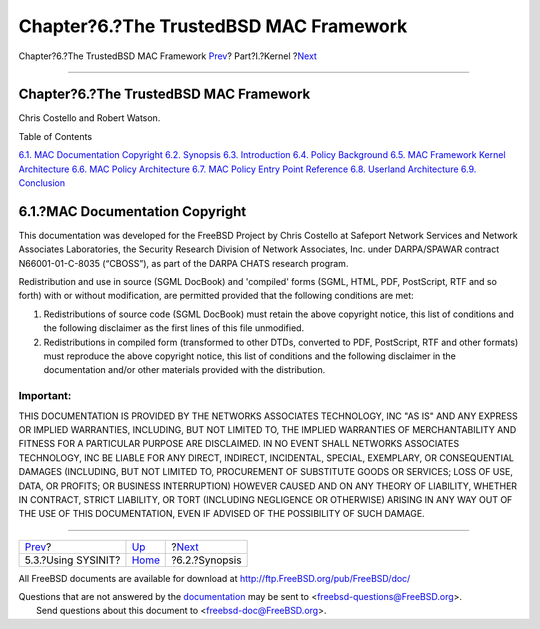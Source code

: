 =======================================
Chapter?6.?The TrustedBSD MAC Framework
=======================================

.. raw:: html

   <div class="navheader">

Chapter?6.?The TrustedBSD MAC Framework
`Prev <sysinit-using.html>`__?
Part?I.?Kernel
?\ `Next <mac-synopsis.html>`__

--------------

.. raw:: html

   </div>

.. raw:: html

   <div class="chapter">

.. raw:: html

   <div class="titlepage" xmlns="">

.. raw:: html

   <div>

.. raw:: html

   <div>

Chapter?6.?The TrustedBSD MAC Framework
---------------------------------------

.. raw:: html

   </div>

.. raw:: html

   <div>

Chris Costello and Robert Watson.

.. raw:: html

   </div>

.. raw:: html

   </div>

.. raw:: html

   </div>

.. raw:: html

   <div class="toc">

.. raw:: html

   <div class="toc-title">

Table of Contents

.. raw:: html

   </div>

`6.1. MAC Documentation Copyright <mac.html#mac-copyright>`__
`6.2. Synopsis <mac-synopsis.html>`__
`6.3. Introduction <mac-introduction.html>`__
`6.4. Policy Background <mac-background.html>`__
`6.5. MAC Framework Kernel
Architecture <mac-framework-kernel-arch.html>`__
`6.6. MAC Policy Architecture <mac-policy-architecture.html>`__
`6.7. MAC Policy Entry Point
Reference <mac-entry-point-reference.html>`__
`6.8. Userland Architecture <mac-userland-arch.html>`__
`6.9. Conclusion <mac-conclusion.html>`__

.. raw:: html

   </div>

.. raw:: html

   <div class="sect1">

.. raw:: html

   <div class="titlepage" xmlns="">

.. raw:: html

   <div>

.. raw:: html

   <div>

6.1.?MAC Documentation Copyright
--------------------------------

.. raw:: html

   </div>

.. raw:: html

   </div>

.. raw:: html

   </div>

This documentation was developed for the FreeBSD Project by Chris
Costello at Safeport Network Services and Network Associates
Laboratories, the Security Research Division of Network Associates, Inc.
under DARPA/SPAWAR contract N66001-01-C-8035 (“CBOSS”), as part of the
DARPA CHATS research program.

Redistribution and use in source (SGML DocBook) and 'compiled' forms
(SGML, HTML, PDF, PostScript, RTF and so forth) with or without
modification, are permitted provided that the following conditions are
met:

.. raw:: html

   <div class="orderedlist">

#. Redistributions of source code (SGML DocBook) must retain the above
   copyright notice, this list of conditions and the following
   disclaimer as the first lines of this file unmodified.

#. Redistributions in compiled form (transformed to other DTDs,
   converted to PDF, PostScript, RTF and other formats) must reproduce
   the above copyright notice, this list of conditions and the following
   disclaimer in the documentation and/or other materials provided with
   the distribution.

.. raw:: html

   </div>

.. raw:: html

   <div class="important" xmlns="">

Important:
~~~~~~~~~~

THIS DOCUMENTATION IS PROVIDED BY THE NETWORKS ASSOCIATES TECHNOLOGY,
INC "AS IS" AND ANY EXPRESS OR IMPLIED WARRANTIES, INCLUDING, BUT NOT
LIMITED TO, THE IMPLIED WARRANTIES OF MERCHANTABILITY AND FITNESS FOR A
PARTICULAR PURPOSE ARE DISCLAIMED. IN NO EVENT SHALL NETWORKS ASSOCIATES
TECHNOLOGY, INC BE LIABLE FOR ANY DIRECT, INDIRECT, INCIDENTAL, SPECIAL,
EXEMPLARY, OR CONSEQUENTIAL DAMAGES (INCLUDING, BUT NOT LIMITED TO,
PROCUREMENT OF SUBSTITUTE GOODS OR SERVICES; LOSS OF USE, DATA, OR
PROFITS; OR BUSINESS INTERRUPTION) HOWEVER CAUSED AND ON ANY THEORY OF
LIABILITY, WHETHER IN CONTRACT, STRICT LIABILITY, OR TORT (INCLUDING
NEGLIGENCE OR OTHERWISE) ARISING IN ANY WAY OUT OF THE USE OF THIS
DOCUMENTATION, EVEN IF ADVISED OF THE POSSIBILITY OF SUCH DAMAGE.

.. raw:: html

   </div>

.. raw:: html

   </div>

.. raw:: html

   </div>

.. raw:: html

   <div class="navfooter">

--------------

+----------------------------------+-------------------------+-----------------------------------+
| `Prev <sysinit-using.html>`__?   | `Up <kernel.html>`__    | ?\ `Next <mac-synopsis.html>`__   |
+----------------------------------+-------------------------+-----------------------------------+
| 5.3.?Using SYSINIT?              | `Home <index.html>`__   | ?6.2.?Synopsis                    |
+----------------------------------+-------------------------+-----------------------------------+

.. raw:: html

   </div>

All FreeBSD documents are available for download at
http://ftp.FreeBSD.org/pub/FreeBSD/doc/

| Questions that are not answered by the
  `documentation <http://www.FreeBSD.org/docs.html>`__ may be sent to
  <freebsd-questions@FreeBSD.org\ >.
|  Send questions about this document to <freebsd-doc@FreeBSD.org\ >.
